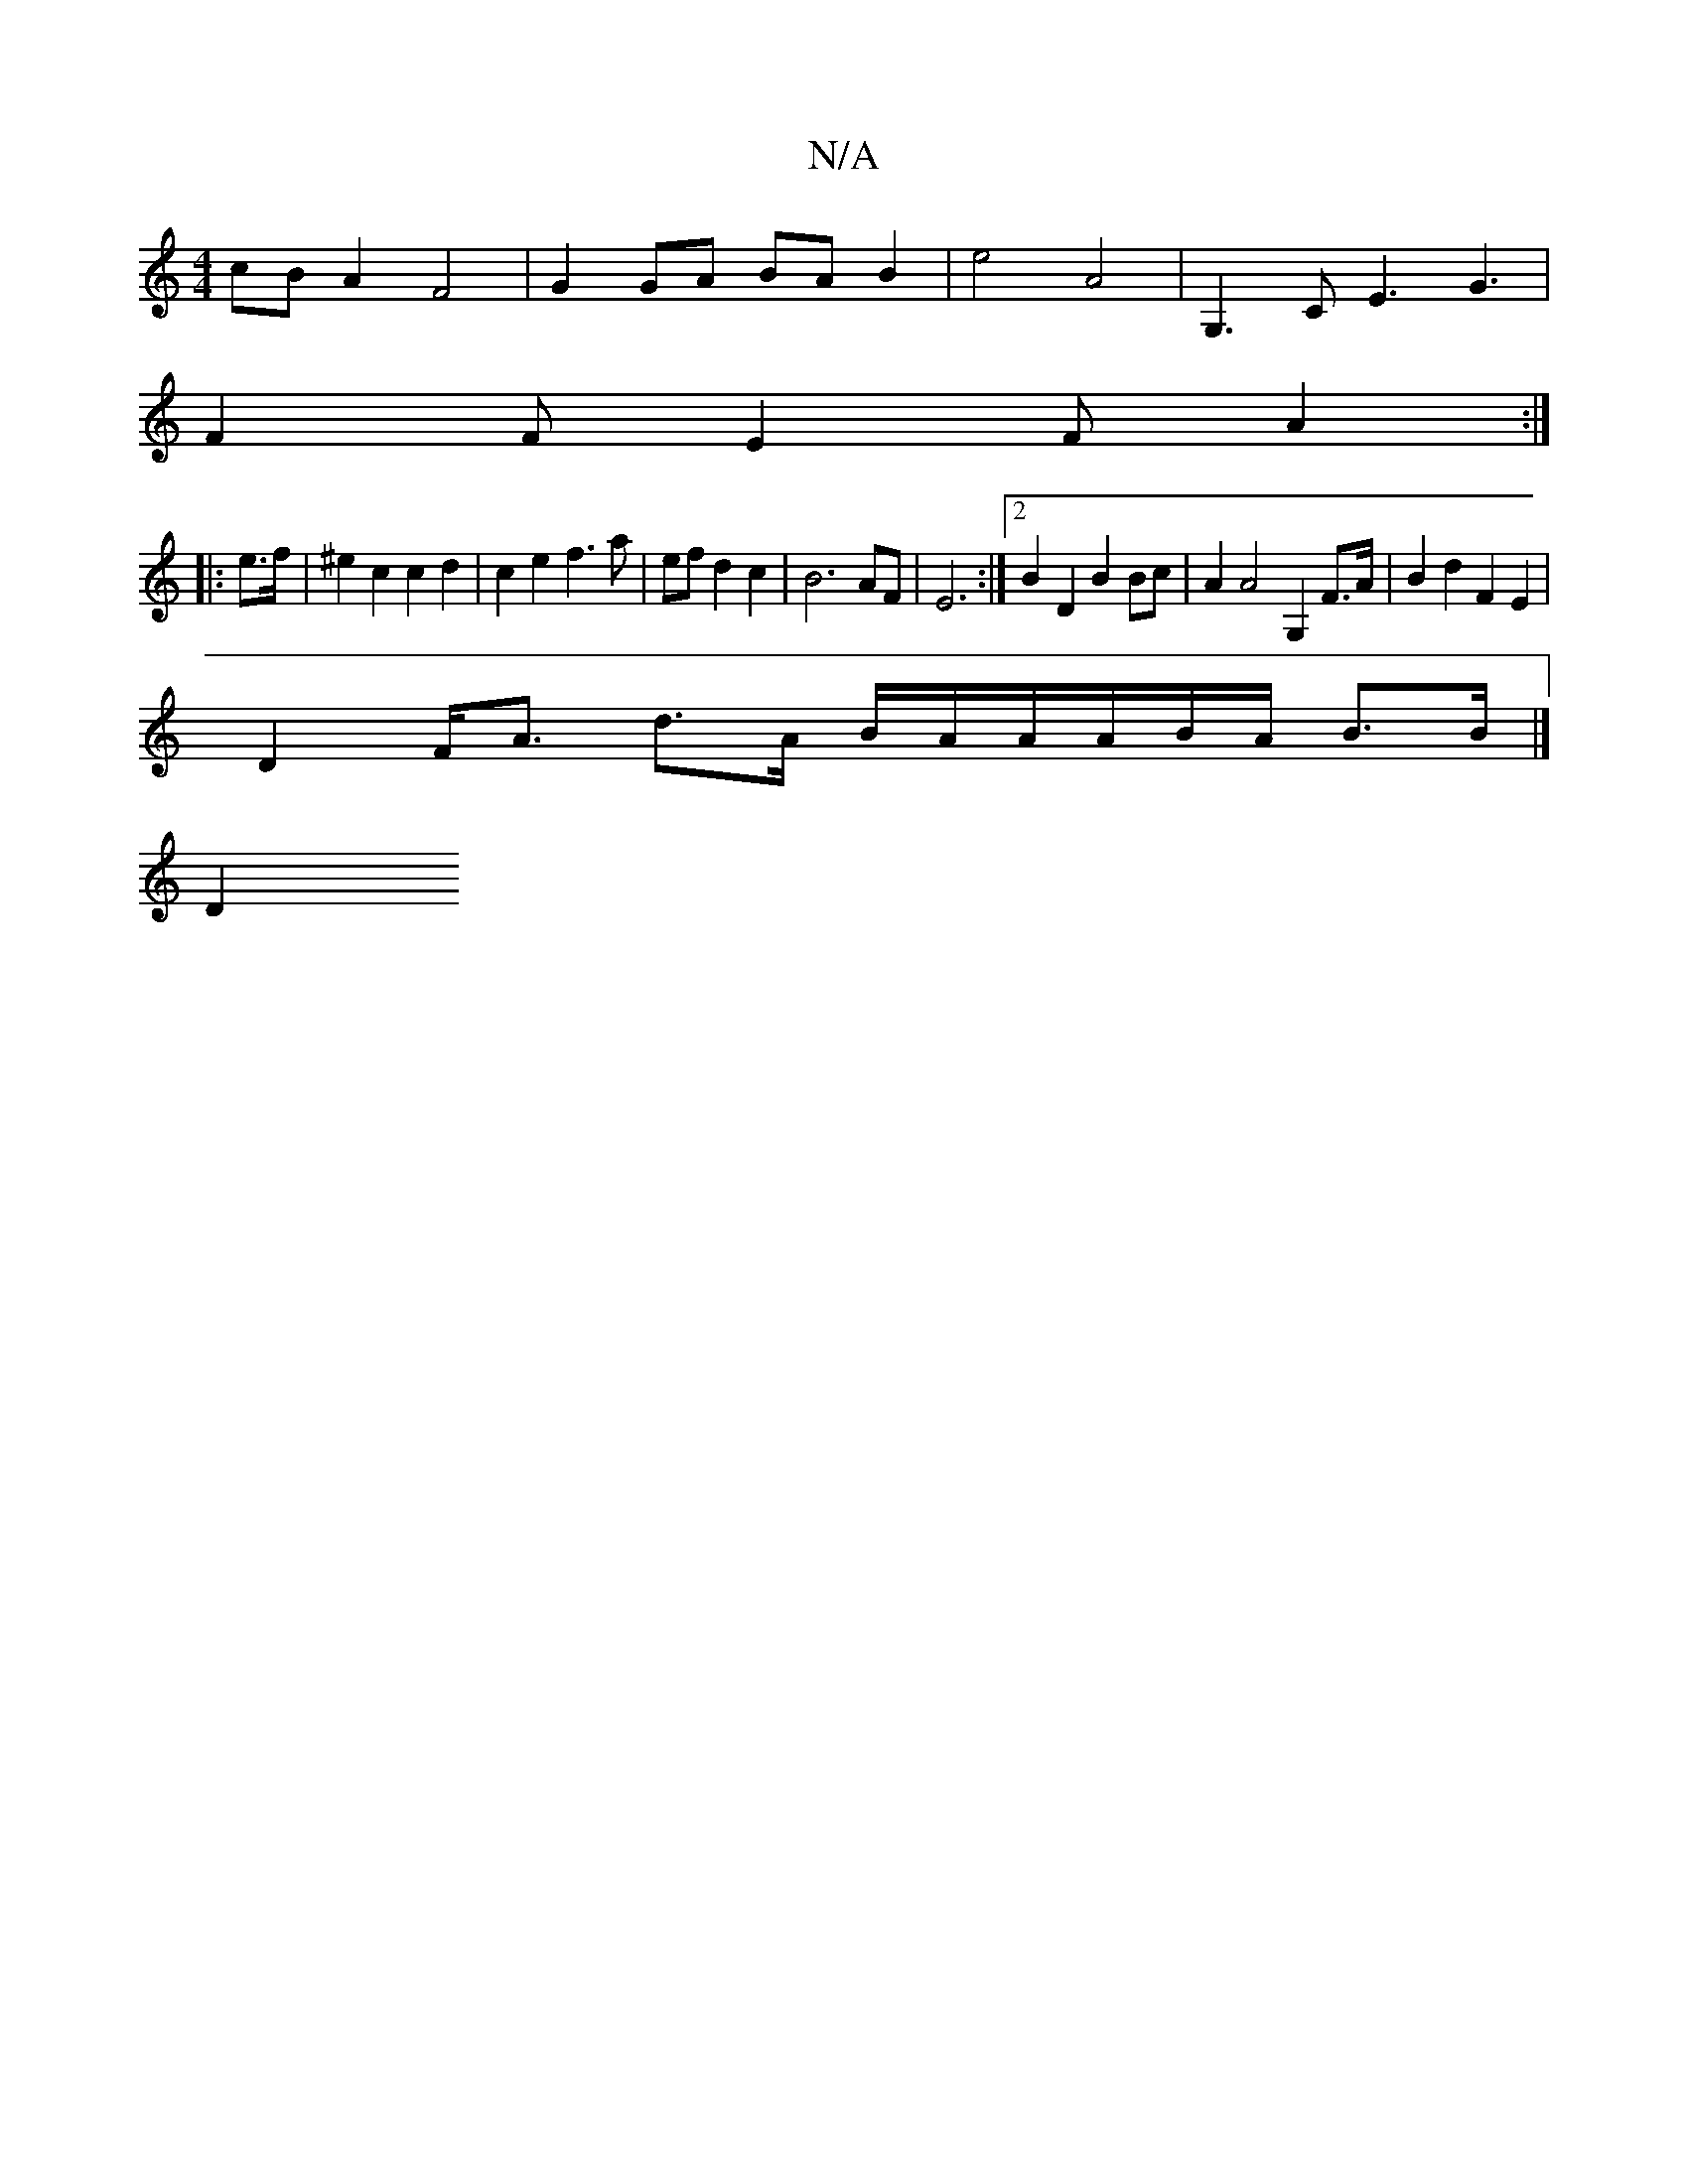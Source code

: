 X:1
T:N/A
M:4/4
R:N/A
K:Cmajor
cB A2 F4 | G2 GA BA B2 | e4 A4 | G,3 C E3 G3 |
F2 F E2 F A2 :|
|: e>f | ^e2 c2 c2d2 | c2 e2 f3 a | ef d2 c2|B6 AF|E6 :|2 B2 D2 B2 Bc | A2 A4 G,2 F>A | B2 d2 F2 E2 |
D2 F<A d>A B/2A/2A/A/B/A/ B>B |]
D2